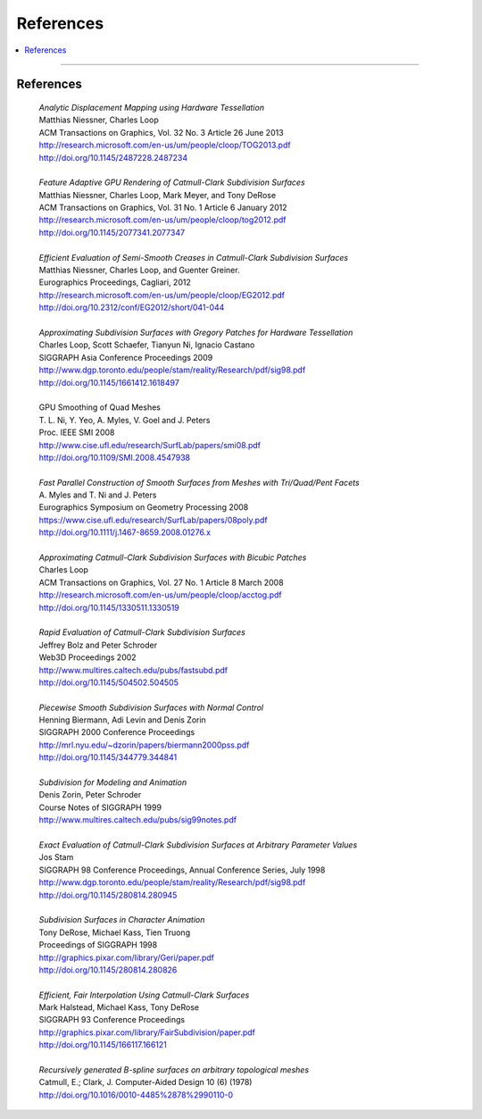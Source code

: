 ..  
     Copyright 2015 Pixar
  
     Licensed under the Apache License, Version 2.0 (the "Apache License")
     with the following modification; you may not use this file except in
     compliance with the Apache License and the following modification to it:
     Section 6. Trademarks. is deleted and replaced with:
  
     6. Trademarks. This License does not grant permission to use the trade
        names, trademarks, service marks, or product names of the Licensor
        and its affiliates, except as required to comply with Section 4(c) of
        the License and to reproduce the content of the NOTICE file.
  
     You may obtain a copy of the Apache License at
  
         http://www.apache.org/licenses/LICENSE-2.0
  
     Unless required by applicable law or agreed to in writing, software
     distributed under the Apache License with the above modification is
     distributed on an "AS IS" BASIS, WITHOUT WARRANTIES OR CONDITIONS OF ANY
     KIND, either express or implied. See the Apache License for the specific
     language governing permissions and limitations under the Apache License.
  

References
----------


.. contents::
   :local:
   :backlinks: none

----

References
==========


    | *Analytic Displacement Mapping using Hardware Tessellation*
    | Matthias Niessner, Charles Loop
    | ACM Transactions on Graphics, Vol. 32 No. 3 Article 26 June 2013
    | `<http://research.microsoft.com/en-us/um/people/cloop/TOG2013.pdf>`_
    | `<http://doi.org/10.1145/2487228.2487234>`_
    |
    | *Feature Adaptive GPU Rendering of Catmull-Clark Subdivision Surfaces*
    | Matthias Niessner, Charles Loop, Mark Meyer, and Tony DeRose
    | ACM Transactions on Graphics, Vol. 31 No. 1 Article 6 January 2012 
    | `<http://research.microsoft.com/en-us/um/people/cloop/tog2012.pdf>`_
    | `<http://doi.org/10.1145/2077341.2077347>`_
    |
    | *Efficient Evaluation of Semi-Smooth Creases in Catmull-Clark Subdivision Surfaces*
    | Matthias Niessner, Charles Loop, and Guenter Greiner.
    | Eurographics Proceedings, Cagliari, 2012
    | `<http://research.microsoft.com/en-us/um/people/cloop/EG2012.pdf>`_
    | `<http://doi.org/10.2312/conf/EG2012/short/041-044>`_
    |
    | *Approximating Subdivision Surfaces with Gregory Patches for Hardware Tessellation*
    | Charles Loop, Scott Schaefer, Tianyun Ni, Ignacio Castano
    | SIGGRAPH Asia Conference Proceedings 2009
    | `<http://www.dgp.toronto.edu/people/stam/reality/Research/pdf/sig98.pdf>`_
    | `<http://doi.org/10.1145/1661412.1618497>`_
    |
    | GPU Smoothing of Quad Meshes
    | T. L. Ni, Y. Yeo, A. Myles, V. Goel and J. Peters
    | Proc. IEEE SMI 2008
    | `<http://www.cise.ufl.edu/research/SurfLab/papers/smi08.pdf>`_
    | `<http://doi.org/10.1109/SMI.2008.4547938>`_
    |
    | *Fast Parallel Construction of Smooth Surfaces from Meshes with Tri/Quad/Pent Facets*
    | A. Myles and T. Ni and J. Peters
    | Eurographics Symposium on Geometry Processing 2008
    | `<https://www.cise.ufl.edu/research/SurfLab/papers/08poly.pdf>`_
    | `<http://doi.org/10.1111/j.1467-8659.2008.01276.x>`_
    |
    | *Approximating Catmull-Clark Subdivision Surfaces with Bicubic Patches*
    | Charles Loop
    | ACM Transactions on Graphics, Vol. 27 No. 1 Article 8 March 2008
    | `<http://research.microsoft.com/en-us/um/people/cloop/acctog.pdf>`_
    | `<http://doi.org/10.1145/1330511.1330519>`_ 
    |
    | *Rapid Evaluation of Catmull-Clark Subdivision Surfaces*
    | Jeffrey Bolz and Peter Schroder
    | Web3D Proceedings 2002
    | `<http://www.multires.caltech.edu/pubs/fastsubd.pdf>`_
    | `<http://doi.org/10.1145/504502.504505>`_
    |
    | *Piecewise Smooth Subdivision Surfaces with Normal Control*
    | Henning Biermann, Adi Levin and Denis Zorin
    | SIGGRAPH 2000 Conference Proceedings
    | `<http://mrl.nyu.edu/~dzorin/papers/biermann2000pss.pdf>`_
    | `<http://doi.org/10.1145/344779.344841>`_
    |
    | *Subdivision for Modeling and Animation*
    | Denis Zorin, Peter Schroder
    | Course Notes of SIGGRAPH 1999
    | `<http://www.multires.caltech.edu/pubs/sig99notes.pdf>`_
    |
    | *Exact Evaluation of Catmull-Clark Subdivision Surfaces at Arbitrary Parameter Values* 
    | Jos Stam
    | SIGGRAPH 98 Conference Proceedings, Annual Conference Series,  July 1998
    | `<http://www.dgp.toronto.edu/people/stam/reality/Research/pdf/sig98.pdf>`_
    | `<http://doi.org/10.1145/280814.280945>`_
    |
    | *Subdivision Surfaces in Character Animation*
    | Tony DeRose, Michael Kass, Tien Truong
    | Proceedings of SIGGRAPH 1998
    | `<http://graphics.pixar.com/library/Geri/paper.pdf>`_
    | `<http://doi.org/10.1145/280814.280826>`_
    |
    | *Efficient, Fair Interpolation Using Catmull-Clark Surfaces*
    | Mark Halstead, Michael Kass, Tony DeRose
    | SIGGRAPH 93 Conference Proceedings
    | `<http://graphics.pixar.com/library/FairSubdivision/paper.pdf>`_
    | `<http://doi.org/10.1145/166117.166121>`_
    |
    | *Recursively generated B-spline surfaces on arbitrary topological meshes*
    | Catmull, E.; Clark, J. Computer-Aided Design 10 (6) (1978)
    | `<http://doi.org/10.1016/0010-4485%2878%2990110-0>`_

